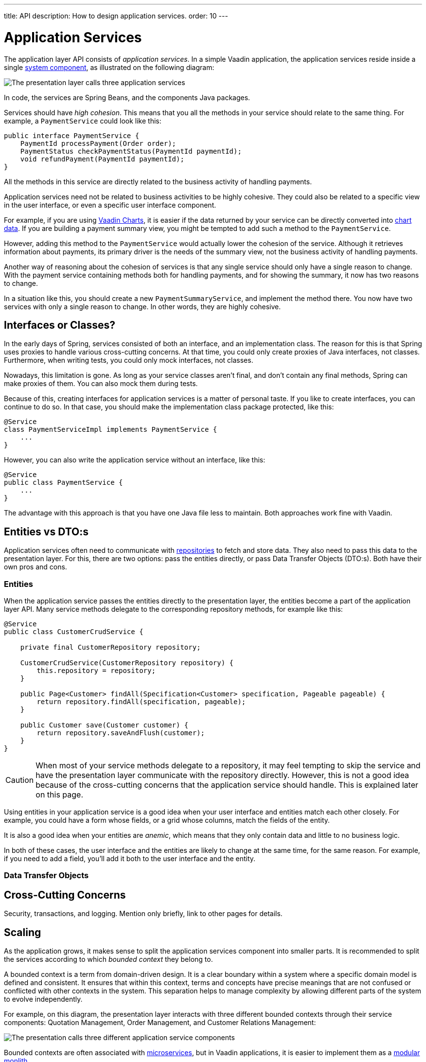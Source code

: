 ---
title: API
description: How to design application services.
order: 10
---

= Application Services

The application layer API consists of _application services_. In a simple Vaadin application, the application services reside inside a single <<{articles}/building-apps/architecture/components#,system component>>, as illustrated on the following diagram:

image::images/application-services.png[The presentation layer calls three application services]

In code, the services are Spring Beans, and the components Java packages.

Services should have _high cohesion_. This means that you all the methods in your service should relate to the same thing. For example, a `PaymentService` could look like this:

[source,java]
----
public interface PaymentService {
    PaymentId processPayment(Order order);
    PaymentStatus checkPaymentStatus(PaymentId paymentId);
    void refundPayment(PaymentId paymentId);
}
----

All the methods in this service are directly related to the business activity of handling payments.

Application services need not be related to business activities to be highly cohesive. They could also be related to a specific view in the user interface, or even a specific user interface component.

For example, if you are using <<{articles}/components/charts#,Vaadin Charts>>, it is easier if the data returned by your service can be directly converted into <<{articles}/components/charts/data#,chart data>>. If you are building a payment summary view, you might be tempted to add such a method to the `PaymentService`.

However, adding this method to the `PaymentService` would actually lower the cohesion of the service. Although it retrieves information about payments, its primary driver is the needs of the summary view, not the business activity of handling payments.

Another way of reasoning about the cohesion of services is that any single service should only have a single reason to change. With the payment service containing methods both for handling payments, and for showing the summary, it now has two reasons to change.

In a situation like this, you should create a new `PaymentSummaryService`, and implement the method there. You now have two services with only a single reason to change. In other words, they are highly cohesive.

== Interfaces or Classes?

In the early days of Spring, services consisted of both an interface, and an implementation class. The reason for this is that Spring uses proxies to handle various cross-cutting concerns. At that time, you could only create proxies of Java interfaces, not classes. Furthermore, when writing tests, you could only mock interfaces, not classes.

Nowadays, this limitation is gone. As long as your service classes aren't final, and don't contain any final methods, Spring can make proxies of them. You can also mock them during tests.

Because of this, creating interfaces for application services is a matter of personal taste. If you like to create interfaces, you can continue to do so. In that case, you should make the implementation class package protected, like this:

[source,java]
----
@Service
class PaymentServiceImpl implements PaymentService {
    ...
}
----

However, you can also write the application service without an interface, like this:

[source,java]
----
@Service
public class PaymentService {
    ...
}
----

The advantage with this approach is that you have one Java file less to maintain. Both approaches work  fine with Vaadin.

== Entities vs DTO:s

Application services often need to communicate with <<{articles}/building-apps/application-layer/persistence/repositories#,repositories>> to fetch and store data. They also need to pass this data to the presentation layer. For this, there are two options: pass the entities directly, or pass Data Transfer Objects (DTO:s). Both have their own pros and cons.

=== Entities

When the application service passes the entities directly to the presentation layer, the entities become a part of the application layer API. Many service methods delegate to the corresponding repository methods, for example like this:

[source,java]
----
@Service
public class CustomerCrudService {

    private final CustomerRepository repository;

    CustomerCrudService(CustomerRepository repository) {
        this.repository = repository;
    }

    public Page<Customer> findAll(Specification<Customer> specification, Pageable pageable) {
        return repository.findAll(specification, pageable);
    }

    public Customer save(Customer customer) {
        return repository.saveAndFlush(customer);
    }
}
----

[CAUTION]
When most of your service methods delegate to a repository, it may feel tempting to skip the service and have the presentation layer communicate with the repository directly. However, this is not a good idea because of the cross-cutting concerns that the application service should handle. This is explained later on this page.

Using entities in your application service is a good idea when your user interface and entities match each other closely. For example, you could have a form whose fields, or a grid whose columns, match the fields of the entity.

It is also a good idea when your entities are _anemic_, which means that they only contain data and little to no business logic.

In both of these cases, the user interface and the entities are likely to change at the same time, for the same reason. For example, if you need to add a field, you'll add it both to the user interface and the entity.

=== Data Transfer Objects

// TODO Continue here

== Cross-Cutting Concerns

// TODO
Security, transactions, and logging.
Mention only briefly, link to other pages for details.

== Scaling

As the application grows, it makes sense to split the application services component into smaller parts. It is recommended to split the services according to which _bounded context_ they belong to.

A bounded context is a term from domain-driven design. It is a clear boundary within a system where a specific domain model is defined and consistent. It ensures that within this context, terms and concepts have precise meanings that are not confused or conflicted with other contexts in the system. This separation helps to manage complexity by allowing different parts of the system to evolve independently.

// TODO Consider adding a separate page about bounded contexts only.

For example, on this diagram, the presentation layer interacts with three different bounded contexts through their service components: Quotation Management, Order Management, and Customer Relations Management:

image::images/domain-application-services.png[The presentation calls three different application service components]

Bounded contexts are often associated with <<{articles}/building-apps/architecture/microservices#,microservices>>, but in Vaadin applications, it is easier to implement them as a <<{articles}/building-apps/architecture/monolith#,modular monlith>>.

// TODO continue here